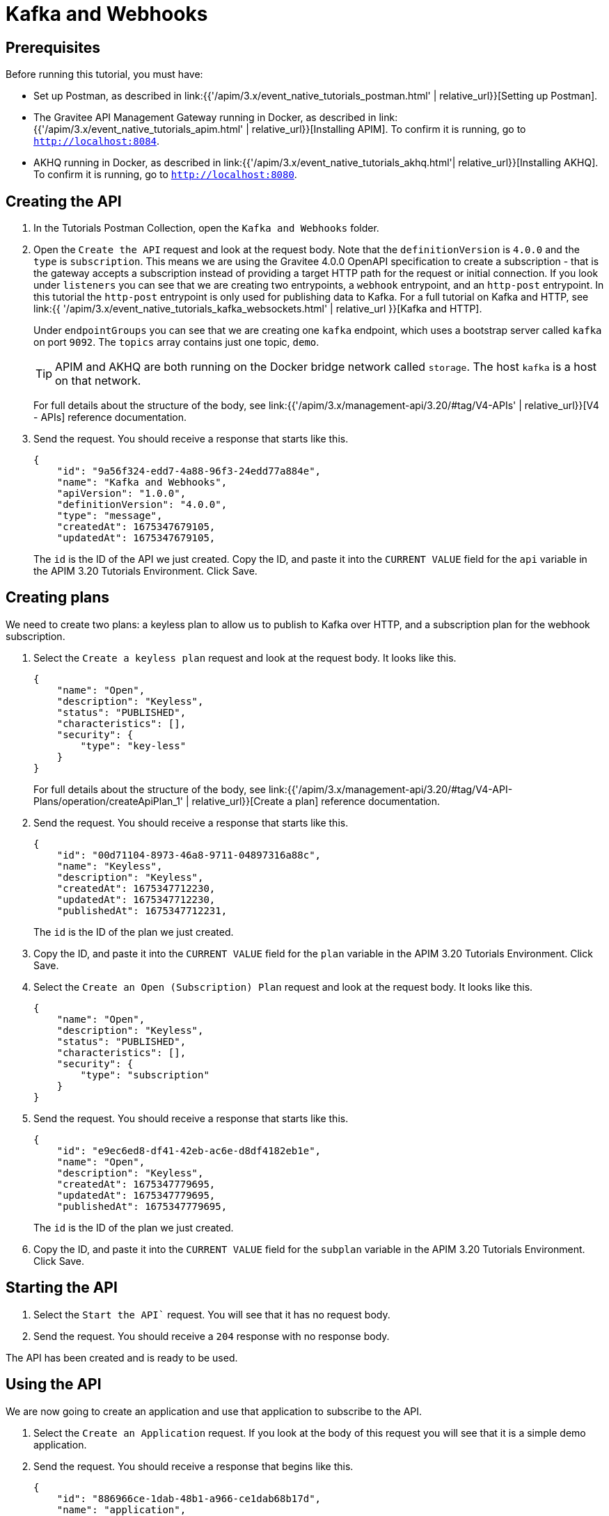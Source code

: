 [[event-native-tutorials-kafka-webhooks]]
= Kafka and Webhooks
:page-sidebar: apim_3_x_sidebar
:page-permalink: /apim/3.x/event_native_tutorials_kafka_webhooks.html
:page-folder: apim/v4
:page-layout: apim3x

== Prerequisites 

Before running this tutorial, you must have:

* Set up Postman, as described in link:{{'/apim/3.x/event_native_tutorials_postman.html' | relative_url}}[Setting up Postman].
* The Gravitee API Management Gateway running in Docker, as described in link:{{'/apim/3.x/event_native_tutorials_apim.html' | relative_url}}[Installing APIM]. To confirm it is running, go to `http://localhost:8084`.
* AKHQ running in Docker, as described in link:{{'/apim/3.x/event_native_tutorials_akhq.html'| relative_url}}[Installing AKHQ]. To confirm it is running, go to `http://localhost:8080`.

== Creating the API

1. In the Tutorials Postman Collection, open the `Kafka and Webhooks` folder.

2. Open the `Create the API` request and look at the request body. Note that the `definitionVersion` is `4.0.0` and the `type` is `subscription`. This means we are using the Gravitee 4.0.0 OpenAPI specification to create a subscription - that is the gateway accepts a subscription instead of providing a target HTTP path for the request or initial connection. If you look under `listeners` you can see that we are creating two entrypoints, a `webhook` entrypoint, and an `http-post` entrypoint. In this tutorial the `http-post` entrypoint is only used for publishing data to Kafka. For a full tutorial on Kafka and HTTP, see link:{{ '/apim/3.x/event_native_tutorials_kafka_websockets.html' | relative_url }}[Kafka and HTTP].
+
Under `endpointGroups` you can see that we are creating one `kafka` endpoint, which uses a bootstrap server called `kafka` on port `9092`. The `topics` array contains just one topic, `demo`.
+
[TIP]
====
APIM and AKHQ are both running on the Docker bridge network called `storage`. The host `kafka` is a host on that network.
====
+
For full details about the structure of the body, see link:{{'/apim/3.x/management-api/3.20/#tag/V4-APIs' | relative_url}}[V4 - APIs] reference documentation.

3. Send the request. You should receive a response that starts like this.
+
[code,json]
----
{
    "id": "9a56f324-edd7-4a88-96f3-24edd77a884e",
    "name": "Kafka and Webhooks",
    "apiVersion": "1.0.0",
    "definitionVersion": "4.0.0",
    "type": "message",
    "createdAt": 1675347679105,
    "updatedAt": 1675347679105,
----
+
The `id` is the ID of the API we just created. Copy the ID, and paste it into the `CURRENT VALUE` field for the `api` variable in the APIM 3.20 Tutorials Environment. Click Save. 

== Creating plans

We need to create two plans: a keyless plan to allow us to publish to Kafka over HTTP, and a subscription plan for the webhook subscription.

1. Select the `Create a keyless plan` request and look at the request body. It looks like this.
+
[code,json]
----
{
    "name": "Open",
    "description": "Keyless",
    "status": "PUBLISHED",
    "characteristics": [],
    "security": {
        "type": "key-less"
    }
}
----
+
For full details about the structure of the body, see link:{{'/apim/3.x/management-api/3.20/#tag/V4-API-Plans/operation/createApiPlan_1' | relative_url}}[Create a plan] reference documentation.

2. Send the request. You should receive a response that starts like this.
+
[code,json]
----
{
    "id": "00d71104-8973-46a8-9711-04897316a88c",
    "name": "Keyless",
    "description": "Keyless",
    "createdAt": 1675347712230,
    "updatedAt": 1675347712230,
    "publishedAt": 1675347712231,
----
+
The `id` is the ID of the plan we just created.

3. Copy the ID, and paste it into the `CURRENT VALUE` field for the `plan` variable in the APIM 3.20 Tutorials Environment. Click Save. 

4. Select the `Create an Open (Subscription) Plan` request and look at the request body. It looks like this.
+
[code,json]
----
{
    "name": "Open",
    "description": "Keyless",
    "status": "PUBLISHED",
    "characteristics": [],
    "security": {
        "type": "subscription"
    }
}
----

5. Send the request. You should receive a response that starts like this.
+
[code,json]
----
{
    "id": "e9ec6ed8-df41-42eb-ac6e-d8df4182eb1e",
    "name": "Open",
    "description": "Keyless",
    "createdAt": 1675347779695,
    "updatedAt": 1675347779695,
    "publishedAt": 1675347779695,
----
+
The `id` is the ID of the plan we just created.

6. Copy the ID, and paste it into the `CURRENT VALUE` field for the `subplan` variable in the APIM 3.20 Tutorials Environment. Click Save. 

== Starting the API

1. Select the `Start the API`` request. You will see that it has no request body.

2. Send the request. You should receive a `204` response with no response body.

The API has been created and is ready to be used.

== Using the API

We are now going to create an application and use that application to subscribe to the API.

1. Select the `Create an Application` request. If you look at the body of this request you will see that it is a simple demo application.

2. Send the request. You should receive a response that begins like this.
+
[code,json]
----
{
    "id": "886966ce-1dab-48b1-a966-ce1dab68b17d",
    "name": "application",
    "description": "application",
    "status": "ACTIVE",
    "type": "SIMPLE",
    "created_at": 1675347893455,
    "updated_at": 1675347893455,
----

3. Copy the ID, and paste it into the `CURRENT VALUE` field for the `application` variable in the APIM 3.20 Tutorials Environment. Click Save. 

4. Go to https://webhook.site/ and follow the instructions there to create a callback URL. Do not close the browser window.

5. Copy the callback URL, and paste it into the `CURRENT VALUE` field for the `callback-url` variable in the APIM 3.20 Tutorials.

6. Select the `Subscribe to API` request. If you look at the body of the request, you will see name-value pairs for custom headers, and a `metadata` object. These will become useful later. Send the request. You should see a response that begins like this.
+
[code,json]
----
{
    "id": "07125f0e-d4db-4efc-925f-0ed4dbcefc55",
    "plan": {
        "id": "e9ec6ed8-df41-42eb-ac6e-d8df4182eb1e",
        "name": "Open"
    },
    "application": {
        "id": "886966ce-1dab-48b1-a966-ce1dab68b17d",
----

7.  Copy the top-level ID, and paste it into the `CURRENT VALUE` field for the `subscription` variable in the APIM 3.20 Tutorials Environment. Click Save.

8. In Postman, select the `Push Data` request and look at the request body. It looks like this.
+
[code,json]
----
{
    "tempF": "75"
}
----

9. Send the request. You should receive a status response of `200 OK`.

10. Go to http://localhost:8080/ui/docker-kafka-server/tail and select `demo` from the topics drop-down menu. Click the search icon. This page will now display a live feed of all messages published on the `demo` topic.

11. Send the request several more times, and observe it appear on http://localhost:8080/ui/docker-kafka-server/tail. 
+
You will also see the message appear in the `webhook.site` window. Note that the custom headers defined when the subscription was created are sent as headers with the message.
+
You can publish as many messages as you want and observe them appearing in real time in the `webhook.site` window.

== Adding a message filter

We are now going to add message filtering.

When we created the subscription to the API, the request body contained the following lines.

[code,json]
----
    "metadata": {
        "feature": "demo-filter"
    }
----

Our filter is going to use this metadata to filter the messages.

1. Select the `Add Flow to API` request. If you look at the body of the request you will see the following line.
+
[code,json]
----
                        "filter": "{#jsonPath(#message.content, '$.feature') == #subscription.metadata.feature}"
----
+
This filter, based on link:{{ '/apim/3.x/apim_publisherguide_expression_language.html' | relative_url }}[APIM Expression Language], blocks all messages, except when the `feature` property of the message matches the value of the subscription's `metadata.feature` property.
+
[TIP]
====
Flows can be added at a number of different specificity levels, including the API, plan, or even organization level, but adding it to the API makes it easy for quick updates and redeployments.
====
+
Send the request. You should see a response that begins like this.
+
[code,json]
----
{
    "id": "9a56f324-edd7-4a88-96f3-24edd77a884e",
    "name": "Demo of Webhook + Kafka - Subscription Filtering",
    "apiVersion": "1.0.0",
    "definitionVersion": "4.0.0",
    "type": "async",
    "deployedAt": 1675347885490,
    "createdAt": 1675347679105,
    "updatedAt": 1675348100203,
----

2. Once you have modified the API, you have to redeploy it. Select the `Redeploy API` request and send it. The message body in the response should be similar to the message body you received in the previous step, but the value of `deployedAt` should have been updated.

3. Select the `Push data` request and add replace the message body with the following.
+
[code,json]
----
{
    "message":"hello again"
}
----
+
Send the request.
+
You will see the message does not appear in the `webhook.site` window, because the filter prevented it from getting through. However, you will be able to see the message in the live tail on AKHQ, confirming that the message was published.

4. Select the `Push data` request and add replace the message body with the following.
+
[code,json]
----
{
    "feature": "demo-filter",
    "message-body": "I got through!"
}
----
+
You will see the message does appear in the `webhook.site` window, because the filter allowed it to get through.

== Close the plan and delete the API

After finishing this tutorial, run the `Stop the API`, `Close plan`, and `Delete API` requests in the `Delete API` folder in Postman. This removes the plan and API. You will also have to copy the `CURRENT VALUE` of `subplan` into the `CURRENT VALUE` field for the `plan` variable in the APIM 3.20 Tutorials Environment, click Save, and then re-run `Close plan` to remove the subscription plan.

Alternatively, you can delete all Docker containers and volumes.